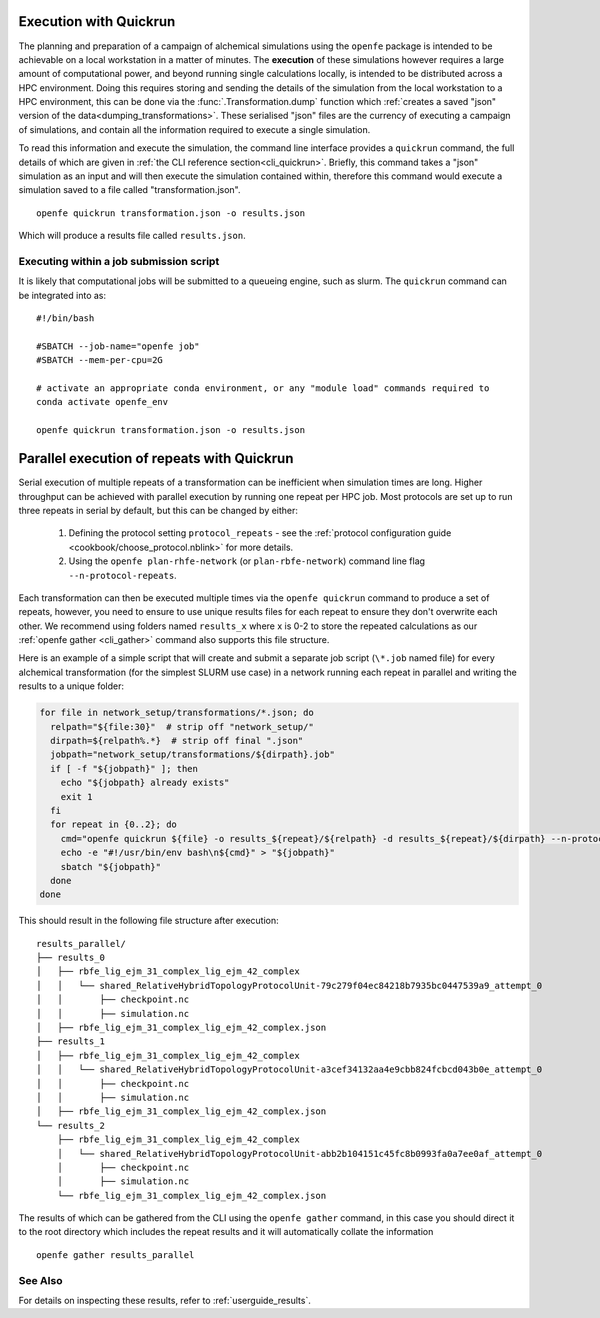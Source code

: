 .. _userguide_quickrun:

Execution with Quickrun
=======================

The planning and preparation of a campaign of alchemical simulations using the ``openfe`` package is intended to be
achievable on a local workstation in a matter of minutes.
The **execution** of these simulations however requires a large amount of computational power,
and beyond running single calculations locally,
is intended to be distributed across a HPC environment.
Doing this requires storing and sending the details of the simulation from the local workstation to a HPC environment,
this can be done via the :func:`.Transformation.dump` function which
:ref:`creates a saved "json" version of the data<dumping_transformations>`.
These serialised "json" files are the currency of executing a campaign of simulations,
and contain all the information required to execute a single simulation.

To read this information and execute the simulation, the command line interface provides a ``quickrun`` command,
the full details of which are given in :ref:`the CLI reference section<cli_quickrun>`.
Briefly, this command takes a "json" simulation as an input and will then execute the simulation contained within,
therefore this command would execute a simulation saved to a file called "transformation.json".

::

  openfe quickrun transformation.json -o results.json


Which will produce a results file called ``results.json``.

Executing within a job submission script
----------------------------------------

It is likely that computational jobs will be submitted to a queueing engine, such as slurm.
The ``quickrun`` command can be integrated into as:

::

  #!/bin/bash

  #SBATCH --job-name="openfe job"
  #SBATCH --mem-per-cpu=2G

  # activate an appropriate conda environment, or any "module load" commands required to
  conda activate openfe_env

  openfe quickrun transformation.json -o results.json

Parallel execution of repeats with Quickrun
===========================================

Serial execution of multiple repeats of a transformation can be inefficient when simulation times are long.
Higher throughput can be achieved with parallel execution by running one repeat per HPC job. Most protocols are set up to
run three repeats in serial by default, but this can be changed by either:
 
 1. Defining the protocol setting ``protocol_repeats`` - see the :ref:`protocol configuration guide <cookbook/choose_protocol.nblink>` for more details.
 2. Using the ``openfe plan-rhfe-network`` (or ``plan-rbfe-network``) command line flag ``--n-protocol-repeats``.

Each transformation can then be executed multiple times via the
``openfe quickrun`` command to produce a set of repeats, however, you need to ensure to use unique results
files for each repeat to ensure they don't overwrite each other. We recommend using folders named ``results_x`` where x is 0-2
to store the repeated calculations as our :ref:`openfe gather <cli_gather>` command also supports this file structure.

Here is an example of a simple script that will create and submit a separate job script (``\*.job`` named file)
for every alchemical transformation (for the simplest SLURM use case) in a network running each repeat in parallel and writing the
results to a unique folder:

.. code-block:: bash

   for file in network_setup/transformations/*.json; do
     relpath="${file:30}"  # strip off "network_setup/"
     dirpath=${relpath%.*}  # strip off final ".json"
     jobpath="network_setup/transformations/${dirpath}.job"
     if [ -f "${jobpath}" ]; then
       echo "${jobpath} already exists"
       exit 1
     fi
     for repeat in {0..2}; do
       cmd="openfe quickrun ${file} -o results_${repeat}/${relpath} -d results_${repeat}/${dirpath} --n-protocol-repeats 1"
       echo -e "#!/usr/bin/env bash\n${cmd}" > "${jobpath}"
       sbatch "${jobpath}"
     done
   done

This should result in the following file structure after execution:

::

    results_parallel/
    ├── results_0
    │   ├── rbfe_lig_ejm_31_complex_lig_ejm_42_complex
    │   │   └── shared_RelativeHybridTopologyProtocolUnit-79c279f04ec84218b7935bc0447539a9_attempt_0
    │   │       ├── checkpoint.nc
    │   │       ├── simulation.nc
    │   ├── rbfe_lig_ejm_31_complex_lig_ejm_42_complex.json
    ├── results_1
    │   ├── rbfe_lig_ejm_31_complex_lig_ejm_42_complex
    │   │   └── shared_RelativeHybridTopologyProtocolUnit-a3cef34132aa4e9cbb824fcbcd043b0e_attempt_0
    │   │       ├── checkpoint.nc
    │   │       ├── simulation.nc
    │   ├── rbfe_lig_ejm_31_complex_lig_ejm_42_complex.json
    └── results_2
        ├── rbfe_lig_ejm_31_complex_lig_ejm_42_complex
        │   └── shared_RelativeHybridTopologyProtocolUnit-abb2b104151c45fc8b0993fa0a7ee0af_attempt_0
        │       ├── checkpoint.nc
        │       ├── simulation.nc
        └── rbfe_lig_ejm_31_complex_lig_ejm_42_complex.json

The results of which can be gathered from the CLI using the ``openfe gather`` command, in this case you should direct
it to the root directory which includes the repeat results and it will automatically collate the information

::

 openfe gather results_parallel

See Also
--------

For details on inspecting these results, refer to :ref:`userguide_results`.
